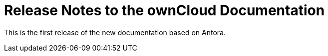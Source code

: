 = Release Notes to the ownCloud Documentation

This is the first release of the new documentation based on Antora.

